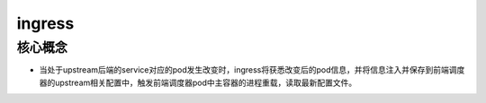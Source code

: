 =============================
ingress
=============================

----------------------
核心概念
----------------------

* 当处于upstream后端的service对应的pod发生改变时，ingress将获悉改变后的pod信息，并将信息注入并保存到前端调度器的upstream相关配置中，触发前端调度器pod中主容器的进程重载，读取最新配置文件。